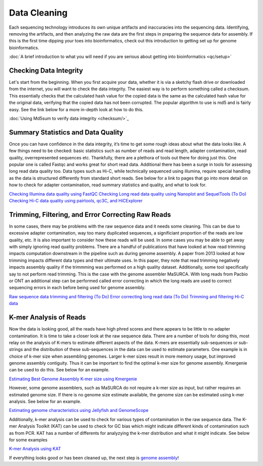 Data Cleaning
=====

.. _Data_Cleaning:

Each sequencing technology introduces its own unique artifacts and inaccuracies into the sequencing data. Identifying, removing the artifacts, and then analyzing the raw data are the first steps in preparing the sequence data for assembly. If this is the first time dipping your toes into bioinformatics, check out this introduction to getting set up for genome bioinformatics.

:doc:`A brief introduction to what you will need if you are serious about getting into bioinformatics <qc/setup>`

Checking Data Integrity
----------

Let's start from the beginning. When you first acquire your data, whether it is via a sketchy flash drive or downloaded from the internet, you will want to check the data integrity. The easiest way is to perform something called a checksum. This essentially checks that the calculated hash value for the copied data is the same as the calculated hash value for the original data, verifying that the copied data has not been corrupted. The popular algorithm to use is md5 and is fairly easy. See the link below for a more in-depth look at how to do this.

:doc:`Using Md5sum to verify data integrity <checksum/>`_

Summary Statistics and Data Quality
----------

Once you can have confidence in the data integrity, it’s time to get some rough ideas about what the data looks like. A few things need to be checked: basic statistics such as number of reads and read length, adapter contamination, read quality, overrepresented sequences etc. Thankfully, there are a plethora of tools out there for doing just this. One popular one is called Fastqc and works great for short read data. Additional there has been a surge in tools for assessing long read data quality too. Data types such as Hi-C, while technically sequenced using illumina, require special handling as the data is structured differently from standard short reads. See below for a link to pages that go into more detail on how to check for adapter contamination, read summary statistics and quality, and what to look for.

`Checking Illumina data quality using FastQC <short_read_quality/>`_    
`Checking Long read data quality using Nanoplot and SequelTools <long_read_quality/>`_   
`(To Do) Checking Hi-C data quality using pairtools, qc3C, and HiCExplorer <hic_read_quality/>`_   

Trimming, Filtering, and Error Correcting Raw Reads
----------

In some cases, there may be problems with the raw sequence data and it needs some cleaning. This can be due to excessive adapter contamination, way too many duplicated sequences, a significiant proportion of the reads are low quality, etc. It is also important to consider how these reads will be used. In some cases you may be able to get away with simply ignoring read quality problems. There are a handful of publications that have looked at how read trimming impacts computation downstream in the pipeline such as during genome assembly. A paper from 2013 looked at how trimming impacts different data types and their ultimate uses. In this paper, they note that read trimming negatively impacts assembly quality if the trimmming was performed on a high quality dataset. Additionally, some tool specifically say to not perform read trimming. This is the case with the genome assembler MaSURCA. With long reads from Pacbio or ONT an additional step can be performed called error correcting in which the long reads are used to correct sequencing errors in each before being used for genome assembly.

`Raw sequence data trimming and filtering <trimming/>`_
`(To Do) Error correcting long read data <long_read_error_correction/>`_
`(To Do) Trimming and filtering Hi-C data <hic_data_trimming/>`_

K-mer Analysis of Reads
----------

Now the data is looking good, all the reads have high phred scores and there appears to be little to no adapter contamination. It is time to take a closer look at the raw sequence data. There are a number of tools for doing this, most relay on the analysis of K-mers to estimate different aspects of the data. K-mers are essentially sub-sequences or sub-strings and the distribution of these sub-sequences in the data can be used to estimate parameters. One example is in choice of k-mer size when assembling genomes. Larger k-mer sizes result in more memory usage, but improved genome assembly contiguity. Thus it can be important to find the optimal k-mer size for genome assembly. Kmergenie can be used to do this. See below for an example.

`Estimating Best Genome Assembly K-mer size using Kmergenie <kmergenie/>`_

However, some genome assemblers, such as MaSURCA do not require a k-mer size as input, but rather requires an estimated genome size. If there is no genome size estimate available, the genome size can be estimated using k-mer analysis. See below for an example.

`Estimating genome characteristics using Jellyfish and GenomeScope <genomescope/>`_

Additionally, k-mer analysis can be used to check for various types of contamination in the raw sequence data. The K-mer Analysis Toolkit (KAT) can be used to check for GC bias which might indicate different kinds of contamination such as from PCR. KAT has a number of differents for analyzying the k-mer distribution and what it might indicate. See below for some examples

`K-mer Analysis using KAT <kat/>`_

If everything looks good or has been cleaned up, the next step is `genome assembly <assembly/>`_!

